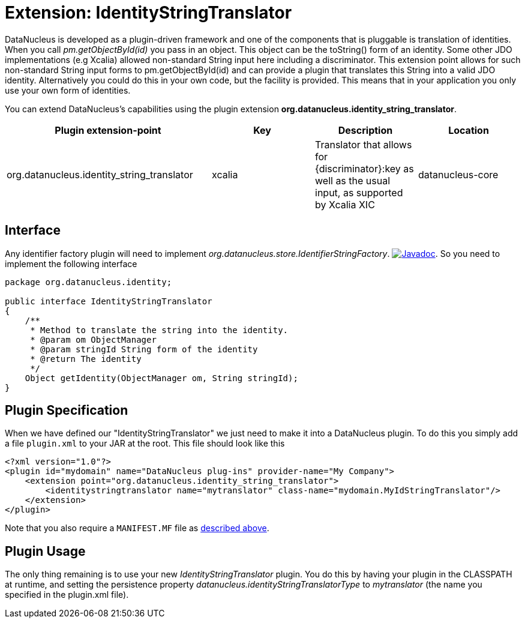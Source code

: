 [[identitystringtranslator]]
= Extension: IdentityStringTranslator
:_basedir: ../
:_imagesdir: images/


DataNucleus is developed as a plugin-driven framework and one of the components that is pluggable is 
translation of identities. When you call _pm.getObjectById(id)_ you pass in an object. This object
can be the toString() form of an identity. Some other JDO implementations (e.g Xcalia) allowed
non-standard String input here including a discriminator. This extension point allows for such
non-standard String input forms to pm.getObjectById(id) and can provide a plugin that translates this 
String into a valid JDO identity. Alternatively you could do this in your own code, but the facility 
is provided. This means that in your application you only use your own form of identities.

You can extend DataNucleus's capabilities using the plugin extension *org.datanucleus.identity_string_translator*.

[cols="2,1,1,1", options="header"]
|===
|Plugin extension-point
|Key
|Description
|Location

|org.datanucleus.identity_string_translator
|xcalia
|Translator that allows for {discriminator}:key as well as the usual input, as supported by Xcalia XIC
|datanucleus-core
|===

== Interface

Any identifier factory plugin will need to implement _org.datanucleus.store.IdentifierStringFactory_.
http://www.datanucleus.org/javadocs/core/latest/org/datanucleus/identity/IdentityStringTranslator.html[image:../images/javadoc.png[Javadoc]].
So you need to implement the following interface

[source,java]
-----
package org.datanucleus.identity;

public interface IdentityStringTranslator
{
    /**
     * Method to translate the string into the identity.
     * @param om ObjectManager
     * @param stringId String form of the identity
     * @return The identity
     */
    Object getIdentity(ObjectManager om, String stringId);
}
-----


== Plugin Specification

When we have defined our "IdentityStringTranslator" we just need to make it into a DataNucleus plugin. To do this you simply add a file 
`plugin.xml` to your JAR at the root. This file should look like this

[source,xml]
-----
<?xml version="1.0"?>
<plugin id="mydomain" name="DataNucleus plug-ins" provider-name="My Company">
    <extension point="org.datanucleus.identity_string_translator">
        <identitystringtranslator name="mytranslator" class-name="mydomain.MyIdStringTranslator"/>
    </extension>
</plugin>
-----

Note that you also require a `MANIFEST.MF` file as xref:extensions.adoc#MANIFEST[described above].

== Plugin Usage

The only thing remaining is to use your new _IdentityStringTranslator_ plugin. You do this by having your plugin in the CLASSPATH at runtime, 
and setting the persistence property __datanucleus.identityStringTranslatorType__ to _mytranslator_ (the name you specified in the plugin.xml file).
